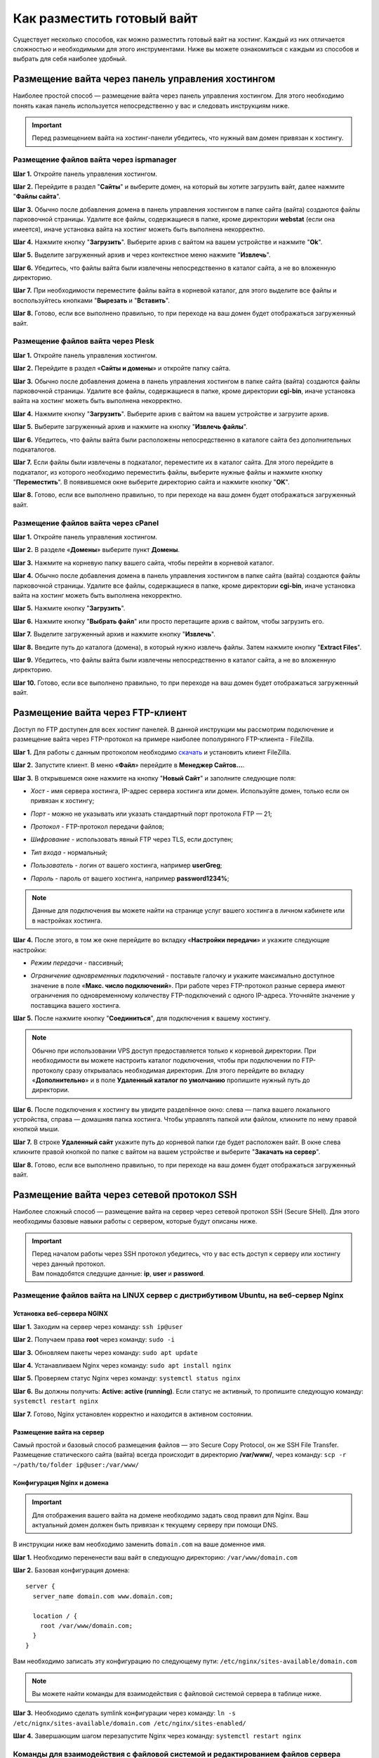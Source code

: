 ===========================
Как разместить готовый вайт
===========================

Существует несколько способов, как можно разместить готовый вайт на хостинг. Каждый из них отличается сложностью и необходимыми для этого инструментами. Ниже вы можете ознакомиться с каждым из способов и выбрать для себя наиболее удобный.

Размещение вайта через панель управления хостингом
==================================================

Наиболее простой способ — размещение вайта через панель управления хостингом. 
Для этого необходимо понять какая панель используется непосредственно у вас и следовать инструкциям ниже.

.. important::
 
 Перед размещением вайта на хостинг-панели убедитесь, что нужный вам домен привязан к хостингу.

Размещение файлов вайта через ispmanager
----------------------------------------

**Шаг 1.** Откройте панель управления хостингом.

**Шаг 2.** Перейдите в раздел "**Сайты**" и выберите домен, на который вы хотите загрузить вайт, далее нажмите "**Файлы сайта**".

**Шаг 3.** Обычно после добавления домена в панель управления хостингом в папке сайта (вайта) создаются файлы парковочной страницы. Удалите все файлы, содержащиеся в папке, кроме директории **webstat** (если она имеется), иначе установка вайта на хостинг можеть быть выполнена некорректно.

**Шаг 4.** Нажмите кнопку "**Загрузить**". Выберите архив с вайтом на вашем устройстве и нажмите "**Ok**".

**Шаг 5.** Выделите загруженный архив и через контекстное меню нажмите "**Извлечь**".

**Шаг 6.** Убедитесь, что файлы вайта были извлечены непосредственно в каталог сайта, а не во вложенную директорию.

**Шаг 7.** При необходимости переместите файлы вайта в корневой каталог, для этого выделите все файлы и воспользуйтесь кнопками "**Вырезать** и "**Вставить**".

**Шаг 8.** Готово, если все выполнено правильно, то при переходе на ваш домен будет отображаться загруженный вайт.

Размещение файлов вайта через Plesk
-----------------------------------

**Шаг 1.** Откройте панель управления хостингом.

**Шаг 2.** Перейдите в раздел «**Сайты и домены**» и откройте папку сайта.

**Шаг 3.** Обычно после добавления домена в панель управления хостингом в папке сайта (вайта) создаются файлы парковочной страницы. Удалите все файлы, содержащиеся в папке, кроме директории **cgi-bin**, иначе установка вайта на хостинг можеть быть выполнена некорректно.

**Шаг 4.** Нажмите кнопку "**Загрузить**". Выберите архив с вайтом на вашем устройстве и загрузите архив.

**Шаг 5.** Выберите загруженный архив и нажмите на кнопку "**Извлечь файлы**".

**Шаг 6.** Убедитесь, что файлы вайта были расположены непосредственно в каталоге сайта без дополнительных подкаталогов.

**Шаг 7.** Если файлы были извлечены в подкаталог, переместите их в каталог сайта. Для этого перейдите в подкаталог, из которого необходимо переместить файлы, выберите нужные файлы и нажмите кнопку "**Переместить**". В появившемся окне выберите директорию сайта и нажмите кнопку "**OK**".

**Шаг 8.** Готово, если все выполнено правильно, то при переходе на ваш домен будет отображаться загруженный вайт.

Размещение файлов вайта через cPanel
------------------------------------

**Шаг 1.** Откройте панель управления хостингом.

**Шаг 2.** В разделе «**Домены**» выберите пункт **Домены**.

**Шаг 3.** Нажмите на корневую папку вашего сайта, чтобы перейти в корневой каталог.

**Шаг 4.** Обычно после добавления домена в панель управления хостингом в папке сайта (вайта) создаются файлы парковочной страницы. Удалите все файлы, содержащиеся в папке, кроме директории **cgi-bin**, иначе установка вайта на хостинг можеть быть выполнена некорректно.

**Шаг 5.** Нажмите кнопку "**Загрузить**".

**Шаг 6.** Нажмите кнопку "**Выбрать файл**" или просто перетащите архив с вайтом, чтобы загрузить его.

**Шаг 7.** Выделите загруженный архив и нажмите кнопку "**Извлечь**".

**Шаг 8.** Введите путь до каталога (домена), в который нужно извлечь файлы. Затем нажмите кнопку "**Extract Files**".

**Шаг 9.** Убедитесь, что файлы вайта были извлечены непосредственно в каталог сайта, а не во вложенную директорию.

**Шаг 10.** Готово, если все выполнено правильно, то при переходе на ваш домен будет отображаться загруженный вайт.

Размещение вайта через FTP-клиент
=================================

Доступ по FTP доступен для всех хостинг панелей. В данной инструкции мы рассмотрим подключение и размещение вайта через FTP-протокол на примере наиболее пополуряного FTP-клиента - FileZilla.

**Шаг 1.** Для работы с данным протоколом необходимо `скачать <https://filezilla-project.org>`_ и установить клиент FileZilla.

**Шаг 2.** Запустите клиент. В меню «**Файл**» перейдите в **Менеджер Сайтов...**.

**Шаг 3.** В открывшемся окне нажмите на кнопку "**Новый Сайт**" и заполните следующие поля:

* | *Хост* - имя сервера хостинга, IP-адрес сервера хостинга или домен. Используйте домен, только если он привязан к хостингу;

* | *Порт* - можно не указывать или указать стандартный порт протокола FTP — 21;

* | *Протокол* - FTP-протокол передачи файлов;

* | *Шифрование* - использовать явный FTP через TLS, если доступен;

* | *Тип входа* - нормальный;

* | *Пользователь* - логин от вашего хостинга, например **userGreg**;

* | *Пароль* - пароль от вашего хостинга, например **password1234%**;

.. note::
 Данные для подключения вы можете найти на странице услуг вашего хостинга в личном кабинете или в настройках хостинга.

**Шаг 4.** После этого, в том же окне перейдите во вкладку «**Настройки передачи**» и укажите следующие настройки:

* | *Режим передачи* - пассивный;

* | *Ограничение одновременных подключений* - поставьте галочку и укажите максимально доступное значение в поле «**Макс. число подключений**». При работе через FTP-протокол разные сервера имеют ограничения по одновременному количеству FTP-подключений с одного IP-адреса. Уточняйте значение у поставщика вашего хостинга.

**Шаг 5.** После нажмите кнопку "**Соединиться**", для подключения к вашему хостингу.

.. note::
 Обычно при использовании VPS доступ предоставляется только к корневой директории. При необходимости вы можете настроить каталог подключения, чтобы при подключении по FTP-протоколу сразу открывалась необходимая директория. 
 Для этого перейдите во вкладку «**Дополнительно**» и в поле **Удаленный каталог по умолчанию** пропишите нужный путь до директории.

**Шаг 6.** После подключения к хостингу вы увидите разделённое окно: слева — папка вашего локального устройства, справа — домашняя папка хостинга. Чтобы управлять папкой или файлом, кликните по нему правой кнопкой мыши.

**Шаг 7.** В строке **Удаленный сайт** укажите путь до корневой папки где будет расположен вайт. В окне слева кликните правой кнопкой по папке с вайтом на вашем устройстве и выберите "**Закачать на сервер**".

**Шаг 8.** Готово, если все выполнено правильно, то при переходе на ваш домен будет отображаться загруженный вайт.

Размещение вайта через сетевой протокол SSH
===========================================

Наиболее сложный способ — размещение вайта на сервер через сетевой протокол SSH (Secure SHell). 
Для этого необходимы базовые навыки работы с сервером, которые будут описаны ниже.

.. important::
 | Перед началом работы через SSH протокол убедитесь, что у вас есть доступ к серверу или хостингу через данный протокол. 
 | Вам понадобятся следущие данные: **ip**, **user** и **password**.

Размещение файлов вайта на LINUX сервер с дистрибутивом Ubuntu, на веб-сервер Nginx
-----------------------------------------------------------------------------------

Установка веб-сервера NGINX
~~~~~~~~~~~~~~~~~~~~~~~~~~~

**Шаг 1.** Заходим на сервер через команду: ``ssh ip@user``

**Шаг 2.** Получаем права **root** через команду: ``sudo -i``

**Шаг 3.** Обновляем пакеты через команду: ``sudo apt update``

**Шаг 4.** Устанавливаем Nginx через команду: ``sudo apt install nginx``

**Шаг 5.** Проверяем статус Nginx через команду: ``systemctl status nginx``

**Шаг 6.** Вы должны получить: **Active: active (running)**. Если статус не активный, то пропишите следующую команду: ``systemctl restart nginx``

**Шаг 7.** Готово, Nginx установлен корректно и находится в активном состоянии.

Размещение вайта на сервер
~~~~~~~~~~~~~~~~~~~~~~~~~~

Самый простой и базовый способ размещения файлов — это Secure Copy Protocol, он же SSH File Transfer. 
Размещение статического сайта (вайта) всегда происходит в директорию **/var/www/**, через команду: ``scp -r ~/path/to/folder ip@user:/var/www/``

Конфигурация Nginx и домена
~~~~~~~~~~~~~~~~~~~~~~~~~~~

.. important::
 Для отображения вашего вайта на домене необходимо задать свод правил для Nginx.
 Ваш актуальный домен должен быть привязан к текущему серверу при помощи DNS.

В инструкции ниже вам необходимо заменить ``domain.com`` на ваше доменное имя.

**Шаг 1.** Необходимо перененести ваш вайт в следующую директорию: ``/var/www/domain.com``

**Шаг 2.** Базовая конфигурация домена:
::
   server {
     server_name domain.com www.domain.com;

     location / {
       root /var/www/domain.com;
     }
   }

Вам необходимо записать эту конфигурацию по следующему пути: ``/etc/nginx/sites-available/domain.com``

.. note::
 Вы можете найти команды для взаимодействия с файловой системой сервера в таблице ниже.

**Шаг 3.** Необходимо сделать symlink конфигурации через команду: ``ln -s /etc/nignx/sites-available/domain.com /etc/nginx/sites-enabled/``

**Шаг 4.** Завершающим шагом перезапустите Nginx через команду: ``systemctl restart nginx``
 
Команды для взаимодействия с файловой системой и редактированием файлов сервера
-------------------------------------------------------------------------------

Базовые команды Linux
~~~~~~~~~~~~~~~~~~~~~

.. list-table::
   :header-rows: 1
   :stub-columns: 0

   * - Команда
     - Описание
   * - ``cd``
     - | Команда позволяющая перемещаться по директориям файловой системы.
       | Пример: ``cd /var/www``
   * - ``ls``
     - | Команда позволяющая просмотреть все имеющиеся папки и файлы в текущей директории.
   * - ``mkdir``
     - | Команда позволяющая создавать папки внутри директории.
       | Пример: ``mkdir new-folder``
   * - ``rm``
     - | Команда позволяющая удалять папки или файлы.
       | Пример удаления: ``rm file``
       | Пример удаления файлов внутри папки (рекурсивного): ``rm -rf folder``
   * - ``cp``
     - | Команда позволяющая копировать папки или файлы.
       | Пример копирования: ``cp file newfile``
       | Пример копирования файлов внутри папки (рекурсивного): ``cp -r folder new-folder``
   * - ``mv``
     - | Команда позволяющая перемещать папки или файлы.
       | Пример: ``mv folder new-folder``
   * - ``cat``
     - | Команда позволяющая считывать данные из файла. Данная команда позволяет записать файл из буфера обмена.
       | 1. Открыть запись в файл: ``cat >>file``
       | 2. Вставка текста из буфера обмена: сочетание клавиш **Ctrl + v** (WIN) или **Cmd + v** (MacOS)
       | 3. Закрытие записи: нажимаем 2 раза сочетание клавиш **Ctrl + d**

Команды для текстового редактора Vim
~~~~~~~~~~~~~~~~~~~~~~~~~~~~~~~~~~~~

.. list-table::
   :header-rows: 1
   :stub-columns: 0

   * - Команда
     - Описание
   * - ``vim file``
     - | Команда позволяющая открыть или создать файл.
   * - ``i``
     - | Команда позволяющая перейти в режим взаимодействия.
   * - ``esc``
     - | Команда позволяющая выйти из любого режима.
   * - ``:w``
     - | Команда позволяющая сохранить файл.
   * - ``:wq``
     - | Команда позволяющая сохранить файл и выйти из него.
   * - ``:q``
     - | Команда позволяющая выйти из файла.

Команды для текстового редактора Nano
~~~~~~~~~~~~~~~~~~~~~~~~~~~~~~~~~~~~~

.. csv-table::
   :header: "Команда", "Описание"

   "``nano file``", "Команда позволяющая открыть или создать файл."
   "``Ctrl + x``", "| Команда позволяющая сохранить файл и выйти из него.
   | Nano попросит вас подтвердить действие: выбираем ``y``
   | Nano спросит имя файла: нажимаем **Enter**"

Возможные ошибки и их решения
-----------------------------

Если при открытии домена вы видите белый экран или ошибку связанную с PHP, необходимо сделать следующее:

**Шаг 1.** Проверить наличие PHP и PHP-FPM через следующие команды: ``php -v`` и ``php-fpm -v``

**Шаг 2.** Если один из модулей отсутствует, то вы получите следующее: ``Command 'php' not found, but can be installed with:``

**Шаг 3.** Необходимо установить недостающие модули:

| Установка PHP - ``sudo apt install php``

| Установка PHP-FPM (Fastcgi) - ``sudo apt install php-fpm``

**Шаг 4.** Конфигурация домена с PHP-FPM:
:: 
   server {
     server_name domain.com www.domain.com;

     location / {
       root /var/www/domain.com;
       index index.php index.html;
     }

     # pass the PHP scripts to FastCGI server
     location ~ \.php$ {
       fastcgi_pass "unix:/var/run/php/php8.1-fpm.sock";
       fastcgi_index index.php;
       fastcgi_param  SCRIPT_FILENAME  /var/www/domain.com$fastcgi_script_name;
       include fastcgi_params;
     }
   }

Необходимо записать данную конфигурацию в следующую директорию: ``/etc/nginx/sites-available/domain.com``

**Шаг 5.** Необходимо сделать symlink конфигурации через команду: ``ln -s /etc/nignx/sites-available/domain.com /etc/nginx/sites-enabled/``

**Шаг 6.** Последним шагом необходимо перезапустить Nginx: ``systemctl reload nginx``
